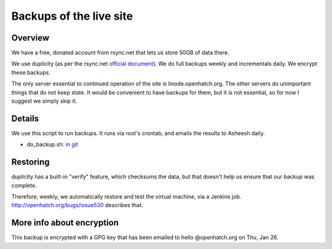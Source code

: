 ========================
Backups of the live site
========================


Overview
========

We have a free, donated account from rsync.net that lets us store 50GB of data
there.

We use duplicity (as per the rsync.net `official document`_). We do full backups
weekly and incrementals daily. We encrypt these backups.

The only server essential to continued operation of the site is
linode.openhatch.org. The other servers do unimportant things that do not keep
state. It would be convenient to have backups for them, but it is not
essential, so for now I suggest we simply skip it.

.. _official document: http://www.rsync.net/resources/howto/duplicity.html


Details
=======

We use this script to run backups. It runs via root's crontab, and emails the
results to Asheesh daily.

* do_backup.sh: `in git`_

.. _in git: https://github.com/openhatch/oh-restore/blob/master/do_backup.sh


Restoring
=========

duplicity has a built-in "verify" feature, which checksums the data, but that
doesn't help us ensure that our backup was complete.

Therefore, weekly, we automatically restore and test the virtual machine, via a
Jenkins job. http://openhatch.org/bugs/issue530 describes that.


More info about encryption
==========================

This backup is encrypted with a GPG key that has been emailed to hello
@openhatch.org on Thu, Jan 26.

